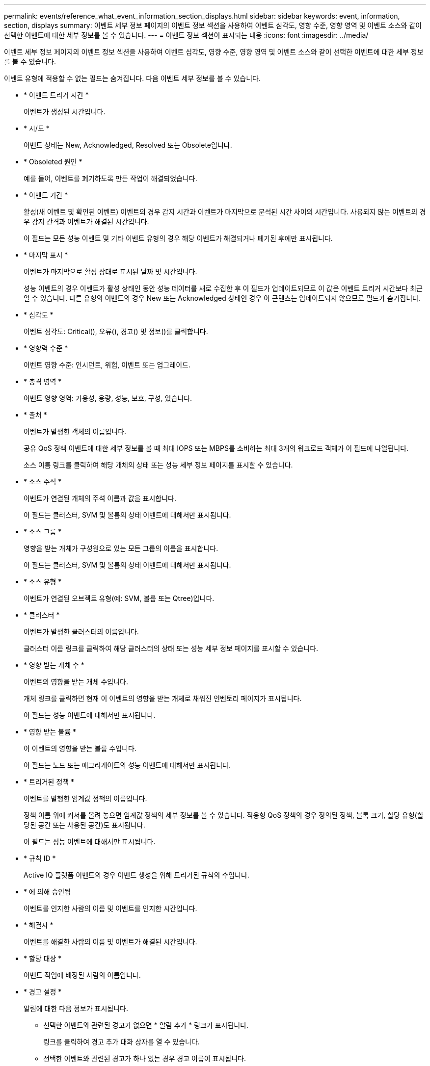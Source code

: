 ---
permalink: events/reference_what_event_information_section_displays.html 
sidebar: sidebar 
keywords: event, information, section, displays 
summary: 이벤트 세부 정보 페이지의 이벤트 정보 섹션을 사용하여 이벤트 심각도, 영향 수준, 영향 영역 및 이벤트 소스와 같이 선택한 이벤트에 대한 세부 정보를 볼 수 있습니다. 
---
= 이벤트 정보 섹션이 표시되는 내용
:icons: font
:imagesdir: ../media/


[role="lead"]
이벤트 세부 정보 페이지의 이벤트 정보 섹션을 사용하여 이벤트 심각도, 영향 수준, 영향 영역 및 이벤트 소스와 같이 선택한 이벤트에 대한 세부 정보를 볼 수 있습니다.

이벤트 유형에 적용할 수 없는 필드는 숨겨집니다. 다음 이벤트 세부 정보를 볼 수 있습니다.

* * 이벤트 트리거 시간 *
+
이벤트가 생성된 시간입니다.

* * 시/도 *
+
이벤트 상태는 New, Acknowledged, Resolved 또는 Obsolete입니다.

* * Obsoleted 원인 *
+
예를 들어, 이벤트를 폐기하도록 만든 작업이 해결되었습니다.

* * 이벤트 기간 *
+
활성(새 이벤트 및 확인된 이벤트) 이벤트의 경우 감지 시간과 이벤트가 마지막으로 분석된 시간 사이의 시간입니다. 사용되지 않는 이벤트의 경우 감지 간격과 이벤트가 해결된 시간입니다.

+
이 필드는 모든 성능 이벤트 및 기타 이벤트 유형의 경우 해당 이벤트가 해결되거나 폐기된 후에만 표시됩니다.

* * 마지막 표시 *
+
이벤트가 마지막으로 활성 상태로 표시된 날짜 및 시간입니다.

+
성능 이벤트의 경우 이벤트가 활성 상태인 동안 성능 데이터를 새로 수집한 후 이 필드가 업데이트되므로 이 값은 이벤트 트리거 시간보다 최근일 수 있습니다. 다른 유형의 이벤트의 경우 New 또는 Acknowledged 상태인 경우 이 콘텐츠는 업데이트되지 않으므로 필드가 숨겨집니다.

* * 심각도 *
+
이벤트 심각도: Critical(image:../media/sev_critical_um60.png[""]), 오류(image:../media/sev_error_um60.png[""]), 경고(image:../media/sev_warning_um60.png[""]) 및 정보(image:../media/sev_information_um60.gif[""])를 클릭합니다.

* * 영향력 수준 *
+
이벤트 영향 수준: 인시던트, 위험, 이벤트 또는 업그레이드.

* * 충격 영역 *
+
이벤트 영향 영역: 가용성, 용량, 성능, 보호, 구성, 있습니다.

* * 출처 *
+
이벤트가 발생한 객체의 이름입니다.

+
공유 QoS 정책 이벤트에 대한 세부 정보를 볼 때 최대 IOPS 또는 MBPS를 소비하는 최대 3개의 워크로드 객체가 이 필드에 나열됩니다.

+
소스 이름 링크를 클릭하여 해당 개체의 상태 또는 성능 세부 정보 페이지를 표시할 수 있습니다.

* * 소스 주석 *
+
이벤트가 연결된 개체의 주석 이름과 값을 표시합니다.

+
이 필드는 클러스터, SVM 및 볼륨의 상태 이벤트에 대해서만 표시됩니다.

* * 소스 그룹 *
+
영향을 받는 개체가 구성원으로 있는 모든 그룹의 이름을 표시합니다.

+
이 필드는 클러스터, SVM 및 볼륨의 상태 이벤트에 대해서만 표시됩니다.

* * 소스 유형 *
+
이벤트가 연결된 오브젝트 유형(예: SVM, 볼륨 또는 Qtree)입니다.

* * 클러스터 *
+
이벤트가 발생한 클러스터의 이름입니다.

+
클러스터 이름 링크를 클릭하여 해당 클러스터의 상태 또는 성능 세부 정보 페이지를 표시할 수 있습니다.

* * 영향 받는 개체 수 *
+
이벤트의 영향을 받는 개체 수입니다.

+
개체 링크를 클릭하면 현재 이 이벤트의 영향을 받는 개체로 채워진 인벤토리 페이지가 표시됩니다.

+
이 필드는 성능 이벤트에 대해서만 표시됩니다.

* * 영향 받는 볼륨 *
+
이 이벤트의 영향을 받는 볼륨 수입니다.

+
이 필드는 노드 또는 애그리게이트의 성능 이벤트에 대해서만 표시됩니다.

* * 트리거된 정책 *
+
이벤트를 발행한 임계값 정책의 이름입니다.

+
정책 이름 위에 커서를 올려 놓으면 임계값 정책의 세부 정보를 볼 수 있습니다. 적응형 QoS 정책의 경우 정의된 정책, 블록 크기, 할당 유형(할당된 공간 또는 사용된 공간)도 표시됩니다.

+
이 필드는 성능 이벤트에 대해서만 표시됩니다.

* * 규칙 ID *
+
Active IQ 플랫폼 이벤트의 경우 이벤트 생성을 위해 트리거된 규칙의 수입니다.

* * 에 의해 승인됨
+
이벤트를 인지한 사람의 이름 및 이벤트를 인지한 시간입니다.

* * 해결자 *
+
이벤트를 해결한 사람의 이름 및 이벤트가 해결된 시간입니다.

* * 할당 대상 *
+
이벤트 작업에 배정된 사람의 이름입니다.

* * 경고 설정 *
+
알림에 대한 다음 정보가 표시됩니다.

+
** 선택한 이벤트와 관련된 경고가 없으면 * 알림 추가 * 링크가 표시됩니다.
+
링크를 클릭하여 경고 추가 대화 상자를 열 수 있습니다.

** 선택한 이벤트와 관련된 경고가 하나 있는 경우 경고 이름이 표시됩니다.
+
링크를 클릭하여 알림 편집 대화 상자를 열 수 있습니다.

** 선택한 이벤트와 관련된 알림이 두 개 이상 있는 경우 경고 수가 표시됩니다.
+
링크를 클릭하여 경고 설정 페이지를 열면 이러한 경고에 대한 자세한 정보를 볼 수 있습니다.



+
비활성화된 경고는 표시되지 않습니다.

* * 마지막 알림 전송 *
+
가장 최근 알림 메시지가 전송된 날짜 및 시간입니다.

* * 전송 기준 *
+
e-메일 또는 SNMP 트랩이라는 경고 알림을 보내는 데 사용된 메커니즘입니다.

* * 이전 스크립트 실행 *
+
알림이 생성될 때 실행된 스크립트의 이름입니다.


